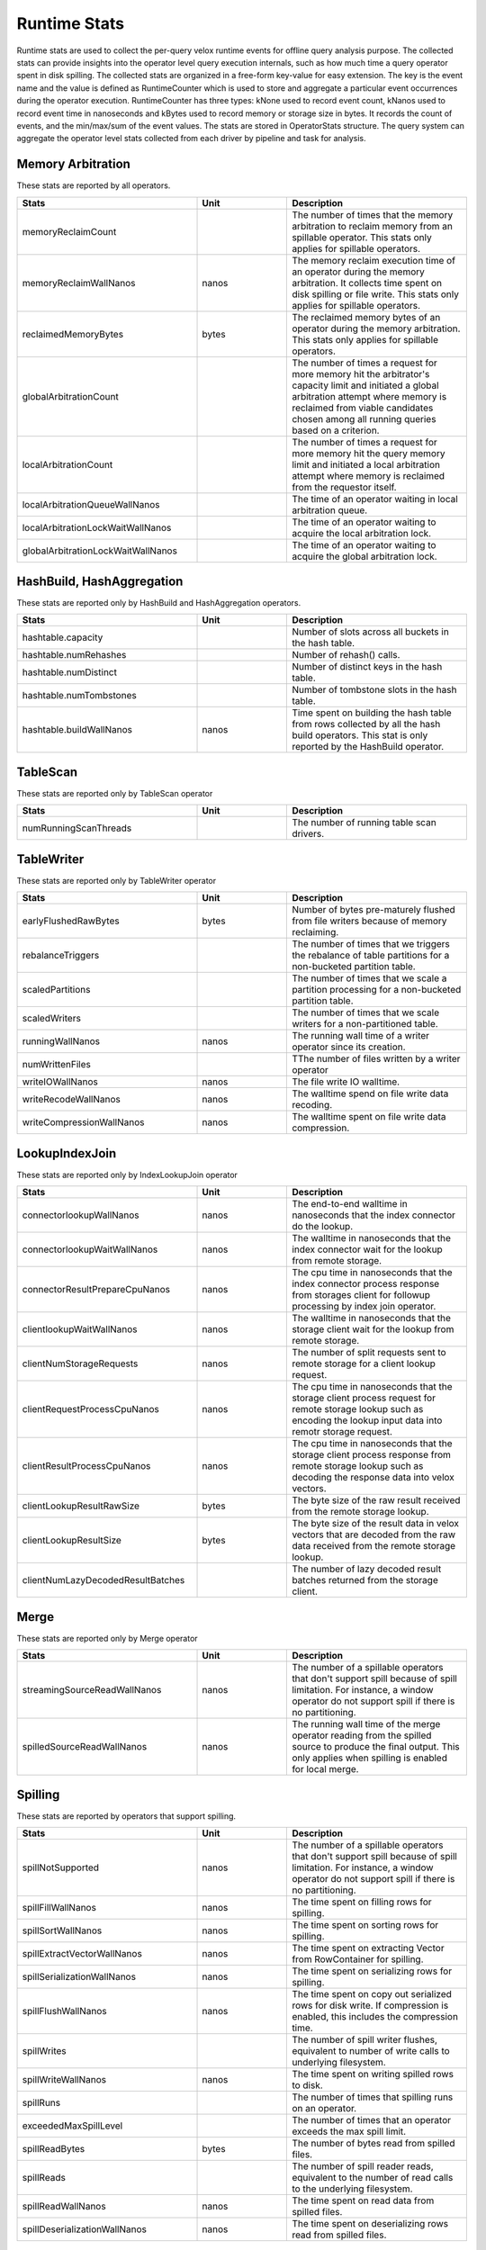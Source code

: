 =============
Runtime Stats
=============

Runtime stats are used to collect the per-query velox runtime events for
offline query analysis purpose. The collected stats can provide insights into
the operator level query execution internals, such as how much time a query
operator spent in disk spilling. The collected stats are organized in a
free-form key-value for easy extension. The key is the event name and the
value is defined as RuntimeCounter which is used to store and aggregate a
particular event occurrences during the operator execution. RuntimeCounter has
three types: kNone used to record event count, kNanos used to record event time
in nanoseconds and kBytes used to record memory or storage size in bytes. It
records the count of events, and the min/max/sum of the event values. The stats
are stored in OperatorStats structure. The query system can aggregate the
operator level stats collected from each driver by pipeline and task for
analysis.

Memory Arbitration
------------------
These stats are reported by all operators.

.. list-table::
   :widths: 50 25 50
   :header-rows: 1

   * - Stats
     - Unit
     - Description
   * - memoryReclaimCount
     -
     - The number of times that the memory arbitration to reclaim memory from
       an spillable operator.
       This stats only applies for spillable operators.
   * - memoryReclaimWallNanos
     - nanos
     - The memory reclaim execution time of an operator during the memory
       arbitration. It collects time spent on disk spilling or file write.
       This stats only applies for spillable operators.
   * - reclaimedMemoryBytes
     - bytes
     - The reclaimed memory bytes of an operator during the memory arbitration.
       This stats only applies for spillable operators.
   * - globalArbitrationCount
     -
     - The number of times a request for more memory hit the arbitrator's
       capacity limit and initiated a global arbitration attempt where
       memory is reclaimed from viable candidates chosen among all running
       queries based on a criterion.
   * - localArbitrationCount
     -
     - The number of times a request for more memory hit the query memory
       limit and initiated a local arbitration attempt where memory is
       reclaimed from the requestor itself.
   * - localArbitrationQueueWallNanos
     -
     - The time of an operator waiting in local arbitration queue.
   * - localArbitrationLockWaitWallNanos
     -
     - The time of an operator waiting to acquire the local arbitration lock.
   * - globalArbitrationLockWaitWallNanos
     -
     - The time of an operator waiting to acquire the global arbitration lock.

HashBuild, HashAggregation
--------------------------
These stats are reported only by HashBuild and HashAggregation operators.

.. list-table::
   :widths: 50 25 50
   :header-rows: 1

   * - Stats
     - Unit
     - Description
   * - hashtable.capacity
     -
     - Number of slots across all buckets in the hash table.
   * - hashtable.numRehashes
     -
     - Number of rehash() calls.
   * - hashtable.numDistinct
     -
     - Number of distinct keys in the hash table.
   * - hashtable.numTombstones
     -
     - Number of tombstone slots in the hash table.
   * - hashtable.buildWallNanos
     - nanos
     - Time spent on building the hash table from rows collected by all the
       hash build operators. This stat is only reported by the HashBuild operator.

TableScan
---------
These stats are reported only by TableScan operator

.. list-table::
   :widths: 50 25 50
   :header-rows: 1

   * - Stats
     - Unit
     - Description
   * - numRunningScanThreads
     -
     - The number of running table scan drivers.

TableWriter
-----------
These stats are reported only by TableWriter operator

.. list-table::
   :widths: 50 25 50
   :header-rows: 1

   * - Stats
     - Unit
     - Description
   * - earlyFlushedRawBytes
     - bytes
     - Number of bytes pre-maturely flushed from file writers because of memory reclaiming.
   * - rebalanceTriggers
     -
     - The number of times that we triggers the rebalance of table partitions
       for a non-bucketed partition table.
   * - scaledPartitions
     -
     - The number of times that we scale a partition processing for a
       non-bucketed partition table.
   * - scaledWriters
     -
     - The number of times that we scale writers for a non-partitioned table.
   * - runningWallNanos
     - nanos
     - The running wall time of a writer operator since its creation.
   * - numWrittenFiles
     -
     - TThe number of files written by a writer operator
   * - writeIOWallNanos
     - nanos
     - The file write IO walltime.
   * - writeRecodeWallNanos
     - nanos
     - The walltime spend on file write data recoding.
   * - writeCompressionWallNanos
     - nanos
     - The walltime spent on file write data compression.

LookupIndexJoin
---------------
These stats are reported only by IndexLookupJoin operator

.. list-table::
   :widths: 50 25 50
   :header-rows: 1

   * - Stats
     - Unit
     - Description
   * - connectorlookupWallNanos
     - nanos
     - The end-to-end walltime in nanoseconds that the index connector do the lookup.
   * - connectorlookupWaitWallNanos
     - nanos
     - The walltime in nanoseconds that the index connector wait for the lookup from
       remote storage.
   * - connectorResultPrepareCpuNanos
     - nanos
     - The cpu time in nanoseconds that the index connector process response from storages
       client for followup processing by index join operator.
   * - clientlookupWaitWallNanos
     - nanos
     - The walltime in nanoseconds that the storage client wait for the lookup from remote storage.
   * - clientNumStorageRequests
     - nanos
     - The number of split requests sent to remote storage for a client lookup request.
   * - clientRequestProcessCpuNanos
     - nanos
     - The cpu time in nanoseconds that the storage client process request for remote
       storage lookup such as encoding the lookup input data into remotr storage request.
   * - clientResultProcessCpuNanos
     - nanos
     - The cpu time in nanoseconds that the storage client process response from remote
       storage lookup such as decoding the response data into velox vectors.
   * - clientLookupResultRawSize
     - bytes
     - The byte size of the raw result received from the remote storage lookup.
   * - clientLookupResultSize
     - bytes
     - The byte size of the result data in velox vectors that are decoded from the raw data
       received from the remote storage lookup.
   * - clientNumLazyDecodedResultBatches
     -
     - The number of lazy decoded result batches returned from the storage client.

Merge
-----
These stats are reported only by Merge operator

.. list-table::
   :widths: 50 25 50
   :header-rows: 1

   * - Stats
     - Unit
     - Description
   * - streamingSourceReadWallNanos
     - nanos
     - The number of a spillable operators that don't support spill because of
       spill limitation. For instance, a window operator do not support spill
       if there is no partitioning.
   * - spilledSourceReadWallNanos
     - nanos
     - The running wall time of the merge operator reading from the spilled source to
       produce the final output. This only applies when spilling is enabled for local
       merge.

Spilling
--------
These stats are reported by operators that support spilling.

.. list-table::
   :widths: 50 25 50
   :header-rows: 1

   * - Stats
     - Unit
     - Description
   * - spillNotSupported
     - nanos
     - The number of a spillable operators that don't support spill because of
       spill limitation. For instance, a window operator do not support spill
       if there is no partitioning.
   * - spillFillWallNanos
     - nanos
     - The time spent on filling rows for spilling.
   * - spillSortWallNanos
     - nanos
     - The time spent on sorting rows for spilling.
   * - spillExtractVectorWallNanos
     - nanos
     - The time spent on extracting Vector from RowContainer for spilling.
   * - spillSerializationWallNanos
     - nanos
     - The time spent on serializing rows for spilling.
   * - spillFlushWallNanos
     - nanos
     - The time spent on copy out serialized rows for disk write. If compression
       is enabled, this includes the compression time.
   * - spillWrites
     -
     - The number of spill writer flushes, equivalent to number of write calls to
       underlying filesystem.
   * - spillWriteWallNanos
     - nanos
     - The time spent on writing spilled rows to disk.
   * - spillRuns
     -
     - The number of times that spilling runs on an operator.
   * - exceededMaxSpillLevel
     -
     - The number of times that an operator exceeds the max spill limit.
   * - spillReadBytes
     - bytes
     - The number of bytes read from spilled files.
   * - spillReads
     -
     - The number of spill reader reads, equivalent to the number of read calls to the underlying filesystem.
   * - spillReadWallNanos
     - nanos
     - The time spent on read data from spilled files.
   * - spillDeserializationWallNanos
     - nanos
     - The time spent on deserializing rows read from spilled files.

Shuffle
--------
These stats are reported by shuffle operators.

.. list-table::
   :widths: 50 25 50
   :header-rows: 1

   * - Stats
     - Unit
     - Description
   * - shuffleSerdeKind
     -
     - Indicates the vector serde kind used by an operator for shuffle with 1
       for Presto, 2 for CompactRow, 3 for UnsafeRow. It is reported by Exchange,
       MergeExchange and PartitionedOutput operators for now.
   * - shuffleCompressionKind
     -
     - Indicates the compression kind used by an operator for shuffle. The
       reported value is set to the corresponding CompressionKind enum with 0
       (CompressionKind_NONE) as no compression.

PrefixSort
----------
These stats are reported by prefix sort.

.. list-table::
   :widths: 50 25 50
   :header-rows: 1

   * - Stats
     - Unit
     - Description
   * - numPrefixSortKeys
     -
     - The number of columns sorted using prefix sort.

IterativeVectorSerializer
-------------------------
These stats are reported by IterativeVectorSerializer.

.. list-table::
   :widths: 50 25 50
   :header-rows: 1

   * - Stats
     - Unit
     - Description
   * - compressionInputBytes
     -
     - The number of bytes before compression.
   * - compressedBytes
     -
     - The number of bytes after compression.
   * - compressionSkippedBytes
     -
     - The number of bytes that skip in-efficient compression.
